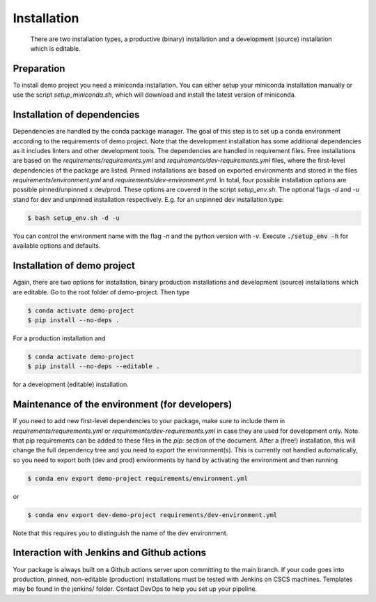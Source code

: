.. highlight:: shell

============
Installation
============

 There are two installation types, a productive (binary) installation and a development (source) installation which is editable.

Preparation
-----------
To install demo project you need a miniconda installation. You can either setup your miniconda installation manually or use the script `setup_miniconda.sh`, which will download and install the latest version of miniconda.


Installation of dependencies
----------------------------
Dependencies are handled by the conda package manager. The goal of this step is to set up a conda environment according to the requirements of demo project. Note that the development installation has some additional dependencies as it includes linters and other development tools. The dependencies are handled in requirement files. Free installations are based on the `requirements/requirements.yml` and `requirements/dev-requirements.yml` files, where the first-level dependencies of the package are listed. Pinned installations are based on exported environments and stored in the files `requirements/environment.yml` and `requirements/dev-environment.yml`. In total, four possible installation options are possible pinned/unpinned x dev/prod. These options are covered in the script `setup_env.sh`. The optional flags `-d` and `-u` stand for dev and unpinned installation respectively. E.g. for an unpinned dev installation type:

.. code-block:: console

    $ bash setup_env.sh -d -u

You can control the environment name with the flag `-n` and the python version with `-v`. Execute :code:`./setup_env -h` for available options and defaults.


Installation of demo project
-----------------------------------------------

Again, there are two options for installation, binary production installations and development (source) installations which are editable. Go to the root folder of demo-project. Then type

.. code-block:: console

    $ conda activate demo-project
    $ pip install --no-deps .

For a production installation and

.. code-block:: console

    $ conda activate demo-project
    $ pip install --no-deps --editable .

for a development (editable) installation.


Maintenance of the environment (for developers)
-----------------------------------------------

If you need to add new first-level dependencies to your package, make sure to include them in `requirements/requirements.yml` or `requirements/dev-requirements.yml` in case they are used for development only. Note that pip requirements can be added to these files in the `pip:` section of the document. After a (free!) installation, this will change the full dependency tree and you need to export the environment(s). This is currently not handled automatically, so you need to export both (dev and prod) environments by hand by activating the environment and then running

.. code-block:: console

    $ conda env export demo-project requirements/environment.yml

or

.. code-block:: console

    $ conda env export dev-demo-project requirements/dev-environment.yml

Note that this requires you to distinguish the name of the dev environment.


Interaction with Jenkins and Github actions
-------------------------------------------

Your package is always built on a Github actions server upon committing to the main branch. If your code goes into production,
pinned, non-editable (production) installations must be tested with Jenkins on CSCS machines. Templates may be found in the jenkins/
folder. Contact DevOps to help you set up your pipeline.
